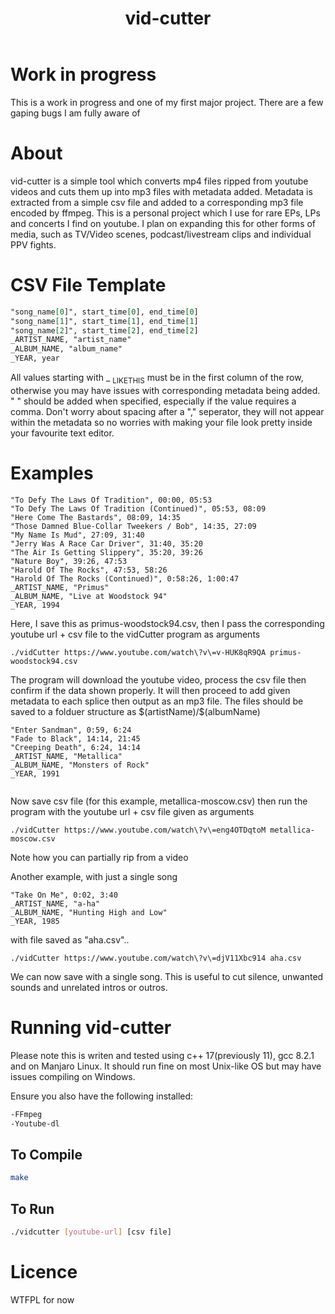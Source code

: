 #+TITLE: vid-cutter
* Work in progress
  This is a work in progress and one of my first major project. There are a few gaping bugs I am fully aware of
* About
  vid-cutter is a simple tool which converts mp4 files ripped from youtube videos and cuts them up into mp3 files with metadata added. Metadata is extracted from a simple csv file and added to a corresponding mp3 file encoded by ffmpeg. This is a personal project which I use for rare EPs, LPs and concerts I find on youtube. I plan on expanding this for other forms of media, such as TV/Video scenes, podcast/livestream clips and individual PPV fights.
* CSV File Template
  #+begin_src org
  "song_name[0]", start_time[0], end_time[0] 
  "song_name[1]", start_time[1], end_time[1]
  "song_name[2]", start_time[2], end_time[2]
  _ARTIST_NAME, "artist_name"
  _ALBUM_NAME, "album_name"
  _YEAR, year
#+end_src

  All values starting with _ _LIKE_THIS must be in the first column of the row, otherwise you may have issues with corresponding metadata being added. " " should be added when specified, especially if the value requires a comma. Don't worry about spacing after a "," seperator, they will not appear within the metadata so no worries with making your file look pretty inside your favourite text editor.
* Examples

#+begin_src
"To Defy The Laws Of Tradition", 00:00, 05:53
"To Defy The Laws Of Tradition (Continued)", 05:53, 08:09
"Here Come The Bastards", 08:09, 14:35
"Those Damned Blue-Collar Tweekers / Bob", 14:35, 27:09
"My Name Is Mud", 27:09, 31:40
"Jerry Was A Race Car Driver", 31:40, 35:20
"The Air Is Getting Slippery", 35:20, 39:26
"Nature Boy", 39:26, 47:53
"Harold Of The Rocks", 47:53, 58:26
"Harold Of The Rocks (Continued)", 0:58:26, 1:00:47
_ARTIST_NAME, "Primus"
_ALBUM_NAME, "Live at Woodstock 94"
_YEAR, 1994
#+end_src
Here, I save this as primus-woodstock94.csv, then I pass the corresponding youtube url + csv file to the vidCutter program as arguments
#+begin_src
./vidCutter https://www.youtube.com/watch\?v\=v-HUK8qR9QA primus-woodstock94.csv
#+end_src
The program will download the youtube video, process the csv file then confirm if the data shown properly. It will then proceed to add given metadata to each splice then output as an mp3 file. The files should be saved to a folduer structure as $(artistName)/$(albumName) 
#+begin_src
"Enter Sandman", 0:59, 6:24
"Fade to Black", 14:14, 21:45
"Creeping Death", 6:24, 14:14
_ARTIST_NAME, "Metallica"
_ALBUM_NAME, "Monsters of Rock"
_YEAR, 1991

#+end_src
Now save csv file (for this example, metallica-moscow.csv) then run the program with the youtube url + csv file given as arguments
#+begin_src
./vidCutter https://www.youtube.com/watch\?v\=eng4OTDqtoM metallica-moscow.csv
#+end_src
Note how you can partially rip from a video

Another example, with just a single song
#+begin_src
"Take On Me", 0:02, 3:40
_ARTIST_NAME, "a-ha"
_ALBUM_NAME, "Hunting High and Low"
_YEAR, 1985
#+end_src
with file saved as "aha.csv"..
#+begin_src
./vidCutter https://www.youtube.com/watch\?v\=djV11Xbc914 aha.csv
#+end_src
We can now save with a single song. This is useful to cut silence, unwanted sounds and unrelated intros or outros.
* Running vid-cutter
  Please note this is writen and tested using c++ 17(previously 11), gcc 8.2.1 and on Manjaro Linux. It should run fine on most Unix-like OS but may have issues compiling on Windows.

Ensure you also have the following installed:
#+begin_src org
-FFmpeg
-Youtube-dl
#+end_src
** To Compile
  #+begin_src sh
  make
#+end_src
** To Run
#+begin_src sh
./vidcutter [youtube-url] [csv file]
#+end_src
* Licence
  WTFPL for now
